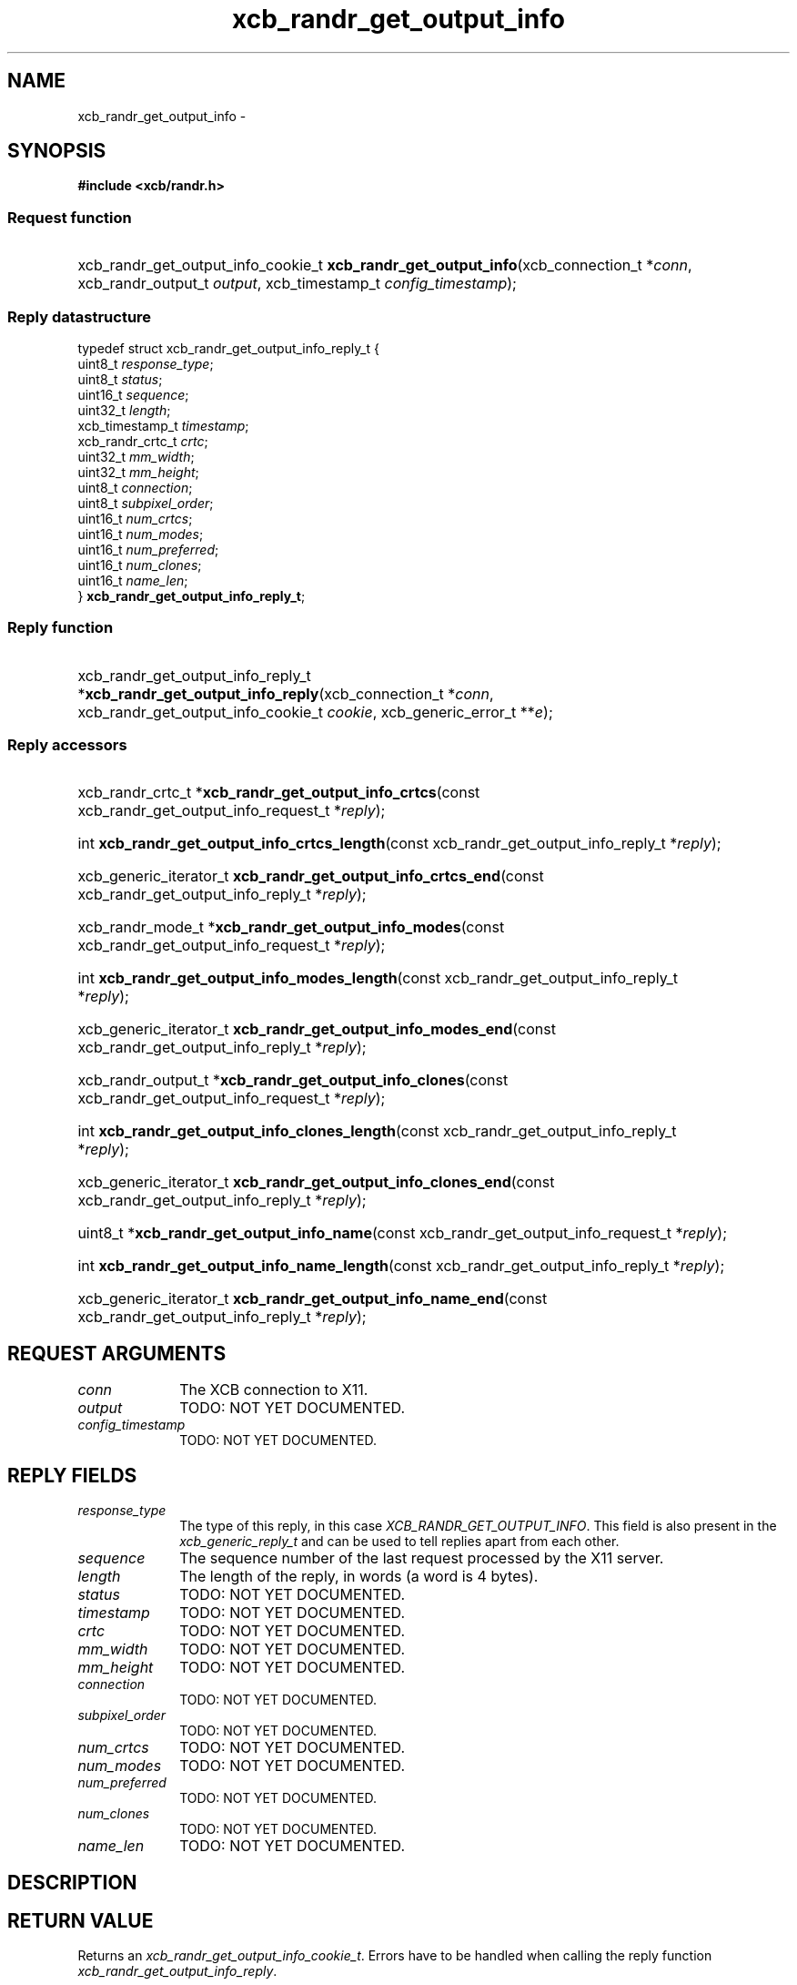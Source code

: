 .TH xcb_randr_get_output_info 3  "libxcb 1.16.1" "X Version 11" "XCB Requests"
.ad l
.SH NAME
xcb_randr_get_output_info \- 
.SH SYNOPSIS
.hy 0
.B #include <xcb/randr.h>
.SS Request function
.HP
xcb_randr_get_output_info_cookie_t \fBxcb_randr_get_output_info\fP(xcb_connection_t\ *\fIconn\fP, xcb_randr_output_t\ \fIoutput\fP, xcb_timestamp_t\ \fIconfig_timestamp\fP);
.PP
.SS Reply datastructure
.nf
.sp
typedef struct xcb_randr_get_output_info_reply_t {
    uint8_t          \fIresponse_type\fP;
    uint8_t          \fIstatus\fP;
    uint16_t         \fIsequence\fP;
    uint32_t         \fIlength\fP;
    xcb_timestamp_t  \fItimestamp\fP;
    xcb_randr_crtc_t \fIcrtc\fP;
    uint32_t         \fImm_width\fP;
    uint32_t         \fImm_height\fP;
    uint8_t          \fIconnection\fP;
    uint8_t          \fIsubpixel_order\fP;
    uint16_t         \fInum_crtcs\fP;
    uint16_t         \fInum_modes\fP;
    uint16_t         \fInum_preferred\fP;
    uint16_t         \fInum_clones\fP;
    uint16_t         \fIname_len\fP;
} \fBxcb_randr_get_output_info_reply_t\fP;
.fi
.SS Reply function
.HP
xcb_randr_get_output_info_reply_t *\fBxcb_randr_get_output_info_reply\fP(xcb_connection_t\ *\fIconn\fP, xcb_randr_get_output_info_cookie_t\ \fIcookie\fP, xcb_generic_error_t\ **\fIe\fP);
.SS Reply accessors
.HP
xcb_randr_crtc_t *\fBxcb_randr_get_output_info_crtcs\fP(const xcb_randr_get_output_info_request_t *\fIreply\fP);
.HP
int \fBxcb_randr_get_output_info_crtcs_length\fP(const xcb_randr_get_output_info_reply_t *\fIreply\fP);
.HP
xcb_generic_iterator_t \fBxcb_randr_get_output_info_crtcs_end\fP(const xcb_randr_get_output_info_reply_t *\fIreply\fP);
.HP
xcb_randr_mode_t *\fBxcb_randr_get_output_info_modes\fP(const xcb_randr_get_output_info_request_t *\fIreply\fP);
.HP
int \fBxcb_randr_get_output_info_modes_length\fP(const xcb_randr_get_output_info_reply_t *\fIreply\fP);
.HP
xcb_generic_iterator_t \fBxcb_randr_get_output_info_modes_end\fP(const xcb_randr_get_output_info_reply_t *\fIreply\fP);
.HP
xcb_randr_output_t *\fBxcb_randr_get_output_info_clones\fP(const xcb_randr_get_output_info_request_t *\fIreply\fP);
.HP
int \fBxcb_randr_get_output_info_clones_length\fP(const xcb_randr_get_output_info_reply_t *\fIreply\fP);
.HP
xcb_generic_iterator_t \fBxcb_randr_get_output_info_clones_end\fP(const xcb_randr_get_output_info_reply_t *\fIreply\fP);
.HP
uint8_t *\fBxcb_randr_get_output_info_name\fP(const xcb_randr_get_output_info_request_t *\fIreply\fP);
.HP
int \fBxcb_randr_get_output_info_name_length\fP(const xcb_randr_get_output_info_reply_t *\fIreply\fP);
.HP
xcb_generic_iterator_t \fBxcb_randr_get_output_info_name_end\fP(const xcb_randr_get_output_info_reply_t *\fIreply\fP);
.br
.hy 1
.SH REQUEST ARGUMENTS
.IP \fIconn\fP 1i
The XCB connection to X11.
.IP \fIoutput\fP 1i
TODO: NOT YET DOCUMENTED.
.IP \fIconfig_timestamp\fP 1i
TODO: NOT YET DOCUMENTED.
.SH REPLY FIELDS
.IP \fIresponse_type\fP 1i
The type of this reply, in this case \fIXCB_RANDR_GET_OUTPUT_INFO\fP. This field is also present in the \fIxcb_generic_reply_t\fP and can be used to tell replies apart from each other.
.IP \fIsequence\fP 1i
The sequence number of the last request processed by the X11 server.
.IP \fIlength\fP 1i
The length of the reply, in words (a word is 4 bytes).
.IP \fIstatus\fP 1i
TODO: NOT YET DOCUMENTED.
.IP \fItimestamp\fP 1i
TODO: NOT YET DOCUMENTED.
.IP \fIcrtc\fP 1i
TODO: NOT YET DOCUMENTED.
.IP \fImm_width\fP 1i
TODO: NOT YET DOCUMENTED.
.IP \fImm_height\fP 1i
TODO: NOT YET DOCUMENTED.
.IP \fIconnection\fP 1i
TODO: NOT YET DOCUMENTED.
.IP \fIsubpixel_order\fP 1i
TODO: NOT YET DOCUMENTED.
.IP \fInum_crtcs\fP 1i
TODO: NOT YET DOCUMENTED.
.IP \fInum_modes\fP 1i
TODO: NOT YET DOCUMENTED.
.IP \fInum_preferred\fP 1i
TODO: NOT YET DOCUMENTED.
.IP \fInum_clones\fP 1i
TODO: NOT YET DOCUMENTED.
.IP \fIname_len\fP 1i
TODO: NOT YET DOCUMENTED.
.SH DESCRIPTION
.SH RETURN VALUE
Returns an \fIxcb_randr_get_output_info_cookie_t\fP. Errors have to be handled when calling the reply function \fIxcb_randr_get_output_info_reply\fP.

If you want to handle errors in the event loop instead, use \fIxcb_randr_get_output_info_unchecked\fP. See \fBxcb-requests(3)\fP for details.
.SH ERRORS
This request does never generate any errors.
.SH SEE ALSO
.SH AUTHOR
Generated from randr.xml. Contact xcb@lists.freedesktop.org for corrections and improvements.
